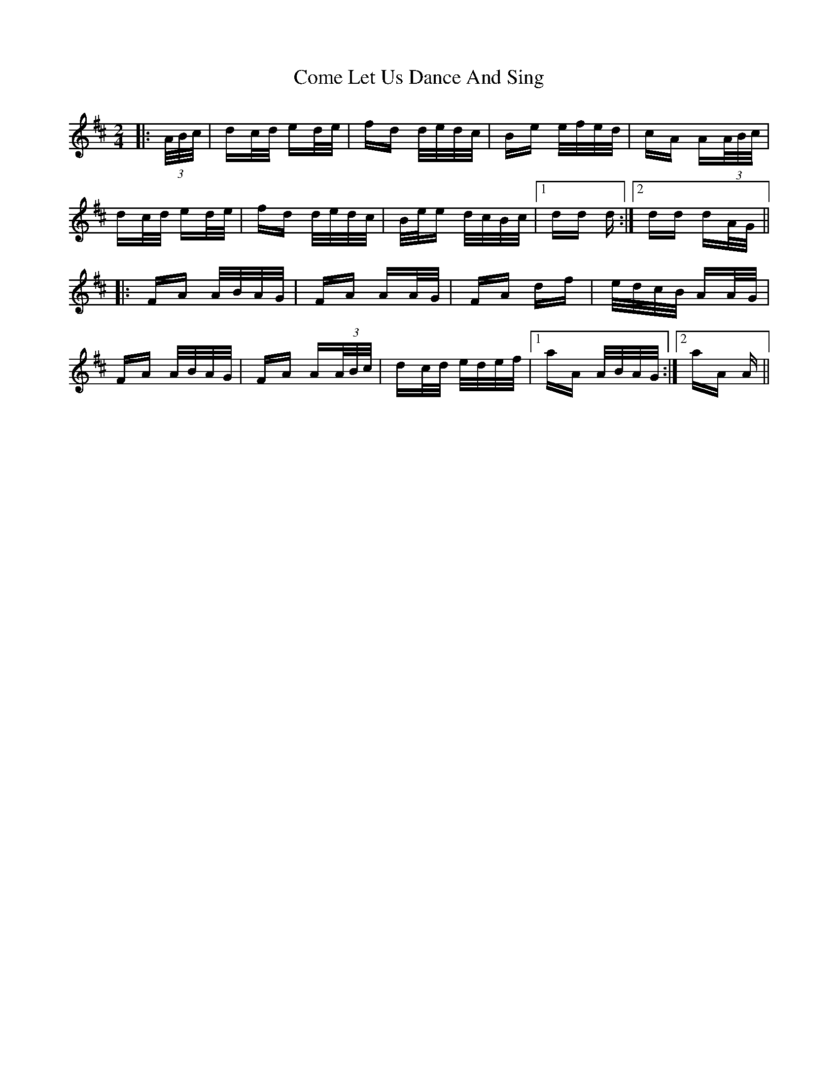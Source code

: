 X: 7791
T: Come Let Us Dance And Sing
R: polka
M: 2/4
K: Dmajor
|:(3A/B/c/|dc/d/ ed/e/|fd d/e/d/c/|Be e/f/e/d/|cA A(3A/B/c/|
dc/d/ ed/e/|fd d/e/d/c/|B/e/e d/c/B/c/|1 dd d:|2 dd dA/G/||
|:FA A/B/A/G/|FA AA/G/|FA df|e/d/c/B/ AA/G/|
FA A/B/A/G/|FA A(3A/B/c/|dc/d/ e/d/e/f/|1 aA A/B/A/G/:|2 aA A||

